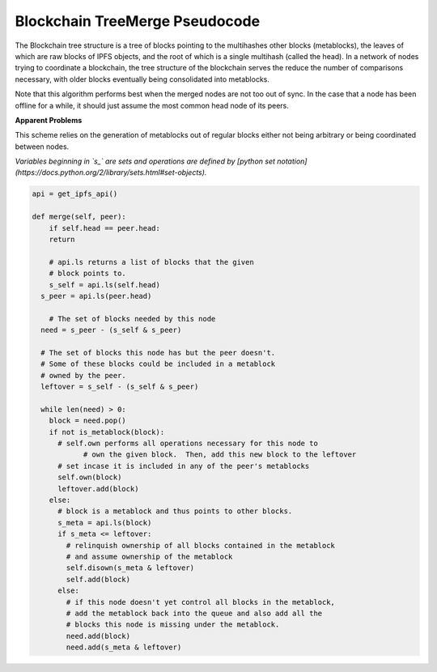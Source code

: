 
Blockchain TreeMerge Pseudocode
----------------------------------

The Blockchain tree structure is a tree of blocks pointing to the multihashes other blocks (metablocks), the leaves of which are raw blocks of IPFS objects, and the root of which is a single multihash (called the head).  In a network of nodes trying to coordinate a blockchain, the tree structure of the blockchain serves the reduce the number of comparisons necessary, with older blocks eventually being consolidated into metablocks.

Note that this algorithm performs best when the merged nodes are not too out of sync.  In the case that a node has been offline for a while, it should just assume the most common head node of its peers.

**Apparent Problems**

This scheme relies on the generation of metablocks out of regular blocks either not being arbitrary or being coordinated between nodes.

*Variables beginning in `s_` are sets and operations are defined by [python set notation](https://docs.python.org/2/library/sets.html#set-objects).*

.. code-block:: python

    api = get_ipfs_api()
    
    def merge(self, peer):
        if self.head == peer.head:
        return
      
        # api.ls returns a list of blocks that the given
        # block points to.
        s_self = api.ls(self.head)
      s_peer = api.ls(peer.head)
      
        # The set of blocks needed by this node
      need = s_peer - (s_self & s_peer)
    
      # The set of blocks this node has but the peer doesn't.
      # Some of these blocks could be included in a metablock
      # owned by the peer.
      leftover = s_self - (s_self & s_peer)
      
      while len(need) > 0:
        block = need.pop()
        if not is_metablock(block):
          # self.own performs all operations necessary for this node to
                # own the given block.  Then, add this new block to the leftover
          # set incase it is included in any of the peer's metablocks
          self.own(block)
          leftover.add(block)
        else:
          # block is a metablock and thus points to other blocks.
          s_meta = api.ls(block)
          if s_meta <= leftover:
            # relinquish ownership of all blocks contained in the metablock
            # and assume ownership of the metablock
            self.disown(s_meta & leftover)
            self.add(block)
          else:
            # if this node doesn't yet control all blocks in the metablock,
            # add the metablock back into the queue and also add all the
            # blocks this node is missing under the metablock.
            need.add(block)
            need.add(s_meta & leftover)
